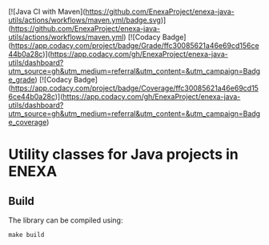 [![Java CI with Maven](https://github.com/EnexaProject/enexa-java-utils/actions/workflows/maven.yml/badge.svg)](https://github.com/EnexaProject/enexa-java-utils/actions/workflows/maven.yml) [![Codacy Badge](https://app.codacy.com/project/badge/Grade/ffc30085621a46e69cd156ce44b0a28c)](https://app.codacy.com/gh/EnexaProject/enexa-java-utils/dashboard?utm_source=gh&utm_medium=referral&utm_content=&utm_campaign=Badge_grade) [![Codacy Badge](https://app.codacy.com/project/badge/Coverage/ffc30085621a46e69cd156ce44b0a28c)](https://app.codacy.com/gh/EnexaProject/enexa-java-utils/dashboard?utm_source=gh&utm_medium=referral&utm_content=&utm_campaign=Badge_coverage)

* Utility classes for Java projects in ENEXA
** Build
The library can be compiled using:
#+begin_src shell :results output silent
make build
#+end_src
